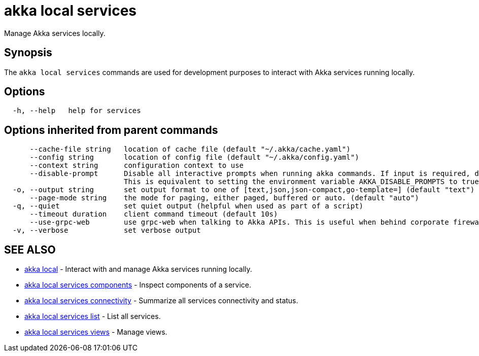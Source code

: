 = akka local services

Manage Akka services locally.

== Synopsis

The `akka local services` commands are used for development purposes to interact with Akka services running locally.

== Options

----
  -h, --help   help for services
----

== Options inherited from parent commands

----
      --cache-file string   location of cache file (default "~/.akka/cache.yaml")
      --config string       location of config file (default "~/.akka/config.yaml")
      --context string      configuration context to use
      --disable-prompt      Disable all interactive prompts when running akka commands. If input is required, defaults will be used, or an error will be raised.
                            This is equivalent to setting the environment variable AKKA_DISABLE_PROMPTS to true.
  -o, --output string       set output format to one of [text,json,json-compact,go-template=] (default "text")
      --page-mode string    the mode for paging, either paged, buffered or auto. (default "auto")
  -q, --quiet               set quiet output (helpful when used as part of a script)
      --timeout duration    client command timeout (default 10s)
      --use-grpc-web        use grpc-web when talking to Akka APIs. This is useful when behind corporate firewalls that decrypt traffic but don't support HTTP/2.
  -v, --verbose             set verbose output
----

== SEE ALSO

* link:akka_local.html[akka local]	 - Interact with and manage Akka services running locally.
* link:akka_local_services_components.html[akka local services components]	 - Inspect components of a service.
* link:akka_local_services_connectivity.html[akka local services connectivity]	 - Summarize all services connectivity and status.
* link:akka_local_services_list.html[akka local services list]	 - List all services.
* link:akka_local_services_views.html[akka local services views]	 - Manage views.

[discrete]

